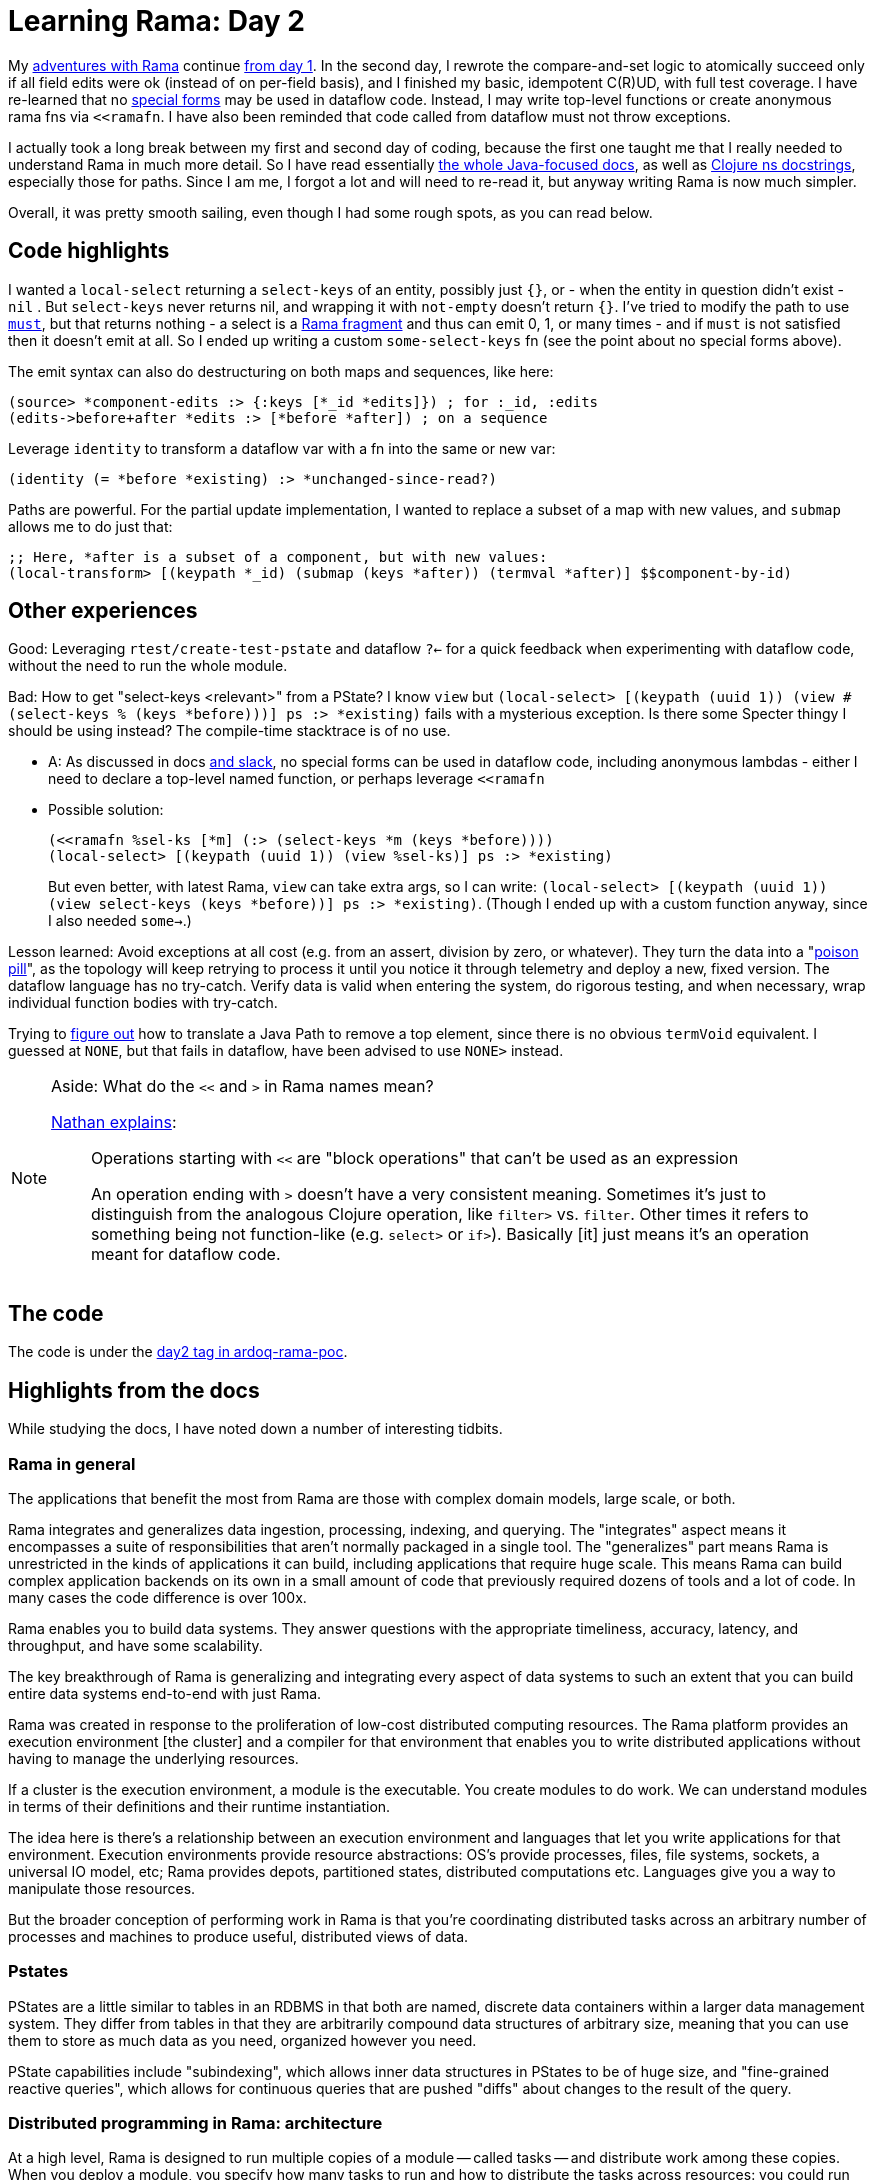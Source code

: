 = Learning Rama: Day 2

My https://blog.jakubholy.net/tags/rama/[adventures with Rama] continue https://blog.jakubholy.net/2023/hands-on-rama-day1/[from day 1]. In the second day, I rewrote the compare-and-set logic to atomically succeed only if all field edits were ok (instead of on per-field basis), and I finished my basic, idempotent C\(R)UD, with full test coverage. I have re-learned that no https://clojure.org/reference/special_forms[special forms] may be used in dataflow code. Instead, I may write top-level functions or create anonymous rama fns via `<<ramafn`. I have also been reminded that code called from dataflow must not throw exceptions.

I actually took a long break between my first and second day of coding, because the first one taught me that I really needed to understand Rama in much more detail. So I have read essentially https://redplanetlabs.com/docs/~/index.html[the whole Java-focused docs], as well as https://redplanetlabs.com/clojuredoc/index.html[Clojure ns docstrings], especially those for paths. Since I am me, I forgot a lot and will need to re-read it, but anyway writing Rama is now much simpler.

Overall, it was pretty smooth sailing, even though I had some rough spots, as you can read below.

== Code highlights

I wanted a `local-select` returning a `select-keys` of an entity, possibly just `{}`, or - when the entity in question didn't exist -  `nil` . But `select-keys` never returns nil, and wrapping it with `not-empty` doesn't return `{}`. I've tried to modify the path to use https://redplanetlabs.com/clojuredoc/com.rpl.rama.path.html#var-must[`must`], but that returns nothing - a select is a https://redplanetlabs.com/docs/~/clj-dataflow-lang.html#_custom_operations[Rama fragment] and thus can emit 0, 1, or many times - and if `must` is not satisfied then it doesn't emit at all. So I ended up writing a custom `some-select-keys` fn (see the point about no special forms above).

The emit syntax can also do destructuring on both maps and sequences, like here:

[source,clojure]
----
(source> *component-edits :> {:keys [*_id *edits]}) ; for :_id, :edits
(edits->before+after *edits :> [*before *after]) ; on a sequence
----

Leverage `identity` to transform a dataflow var with a fn into the same or new var:

[source,clojure]
----
(identity (= *before *existing) :> *unchanged-since-read?)
----

Paths are powerful. For the partial update implementation, I wanted to replace a subset of a map with new values, and `submap` allows me to do just that:

[source,clojure]
----
;; Here, *after is a subset of a component, but with new values:
(local-transform> [(keypath *_id) (submap (keys *after)) (termval *after)] $$component-by-id)
----

== Other experiences

Good: Leveraging `rtest/create-test-pstate` and dataflow `?<-` for a quick feedback when experimenting with dataflow code, without the need to run the whole module.

Bad: How to get "select-keys <relevant>" from a PState? I know `view` but `(local-select> [(keypath (uuid 1)) (view #(select-keys % (keys *before)))] ps :> *existing)` fails with a mysterious exception. Is there some Specter thingy I should be using instead? The compile-time stacktrace is of no use.

* A: As discussed in docs https://clojurians.slack.com/archives/C05N2M7R6DB/p1707248401409179?thread_ts=1707245968.332939&cid=C05N2M7R6DB[and slack], no special forms can be used in dataflow code, including anonymous lambdas - either I need to declare a top-level named function, or perhaps leverage `<<ramafn`
* Possible solution:
+
```clojure
(<<ramafn %sel-ks [*m] (:> (select-keys *m (keys *before))))
(local-select> [(keypath (uuid 1)) (view %sel-ks)] ps :> *existing)
```
But even better, with latest Rama, `view` can take extra args, so I can write: `(local-select> [(keypath (uuid 1)) (view select-keys (keys *before))] ps :> *existing)`. (Though I ended up with a custom function anyway, since I also needed `some->`.)

Lesson learned: Avoid exceptions at all cost (e.g. from an assert, division by zero, or whatever). They turn the data into a "https://medium.com/lydtech-consulting/kafka-poison-pill-e146b87c1866[poison pill]", as the topology will keep retrying to process it until you notice it through telemetry and deploy a new, fixed version. The dataflow language has no try-catch. Verify data is valid when entering the system, do rigorous testing, and when necessary, wrap individual function bodies with try-catch.

Trying to https://clojurians.slack.com/archives/C05N2M7R6DB/p1708803169313039[figure out] how to translate a Java Path to remove a top element, since there is no obvious `termVoid` equivalent. I guessed at `NONE`, but that fails in dataflow, have been advised to use `NONE>` instead.


[NOTE]
.Aside: What do the `<<` and `>` in Rama names mean?
====
https://clojurians.slack.com/archives/C05N2M7R6DB/p1703973778294389[Nathan explains]:

> Operations starting with `<<` are "block operations" that can't be used as an expression
>
> An operation ending with `>` doesn't have a very consistent meaning. Sometimes it's just to distinguish from the analogous Clojure operation, like `filter>` vs. `filter`. Other times it refers to something being not function-like (e.g. `select>`  or `if>`). Basically [it] just means it's an operation meant for dataflow code.
====

== The code

The code is under the https://github.com/holyjak/ardoq-rama-poc/blob/day2[day2 tag in ardoq-rama-poc].


== Highlights from the docs

While studying the docs, I have noted down a number of interesting tidbits.

=== Rama in general

The applications that benefit the most from Rama are those with complex domain models, large scale, or both.

Rama integrates and generalizes data ingestion, processing, indexing, and querying. The "integrates" aspect means it encompasses a suite of responsibilities that aren’t normally packaged in a single tool. The "generalizes" part means Rama is unrestricted in the kinds of applications it can build, including applications that require huge scale. This means Rama can build complex application backends on its own in a small amount of code that previously required dozens of tools and a lot of code. In many cases the code difference is over 100x.

Rama enables you to build data systems. They answer questions with the appropriate timeliness, accuracy, latency, and throughput, and have some scalability.

The key breakthrough of Rama is generalizing and integrating every aspect of data systems to such an extent that you can build entire data systems end-to-end with just Rama.

Rama was created in response to the proliferation of low-cost distributed computing resources. The Rama platform provides an execution environment [the cluster] and a compiler for that environment that enables you to write distributed applications without having to manage the underlying resources.

If a cluster is the execution environment, a module is the executable. You create modules to do work. We can understand modules in terms of their definitions and their runtime instantiation.

The idea here is there’s a relationship between an execution environment and languages that let you write applications for that environment. Execution environments provide resource abstractions: OS’s provide processes, files, file systems, sockets, a universal IO model, etc; Rama provides depots, partitioned states, distributed computations etc. Languages give you a way to manipulate those resources.

But the broader conception of performing work in Rama is that you’re coordinating distributed tasks across an arbitrary number of processes and machines to produce useful, distributed views of data.

=== Pstates

PStates are a little similar to tables in an RDBMS in that both are named, discrete data containers within a larger data management system. They differ from tables in that they are arbitrarily compound data structures of arbitrary size, meaning that you can use them to store as much data as you need, organized however you need.

PState capabilities include "subindexing", which allows inner data structures in PStates to be of huge size, and "fine-grained reactive queries", which allows for continuous queries that are pushed "diffs" about changes to the result of the query.

=== Distributed programming in Rama: architecture

At a high level, Rama is designed to run multiple copies of a module — called tasks — and distribute work among these copies. When you deploy a module, you specify how many tasks to run and how to distribute the tasks across resources: you could run multiple tasks within one JVM process, within multiple JVM processes on a single machine, or within JVM processes across multiple machines.  Tasks run on threads within a single JVM, and a single thread can run multiple tasks. These threads are called "task threads".

1 worker is exactly for 1 module, and the module may have multiple workers (on different JVMs).

Rama has no guarantees about the global order in which depot records are processed, so this hypothetical module design [of a random depo partitioner + ETL which hashes on the data] introduced the possibility for race conditions - any 2 updates for X will be relocated to the same partition, but in a random order, since they arrive to different partitions and the time it takes to relocate over the network to the target one has a random aspect.

Why distributed systems? For performance, resiliency, perhaps [not in the case of Rama] separation of concerns.

A `RamaOperation` is more general than a `RamaFunction`, capable of emitting multiple times, doing work between emits, emitting to multiple streams, and emitting multiple fields in a single emit.

Depot append uses `AckLevel.ACK` (which is the default if not specified). With this ack level the depot append call will only complete when all streaming topologies co-located with the depot have finished processing the data.

=== Batch blocks

https://redplanetlabs.com/docs/~/intermediate-dataflow.html#_batch_blocks[Batch blocks]: while normal dataflow is rather imperative, this is partially declarative, at a higher abstraction level & Rama decides a sequence of operations. It offers functionality including inner joins, outer joins, two-phase aggregation, and the ability to coordinate around batches of computation. Query topologies are implicitly batch blocks, and you can use batch blocks  in microbatch topologies, though not in stream ones. A batch block runs in three phases: the "pre-agg phase", the "agg phase", and the "post-agg phase" - depending on where you put an .agg or .compoundAgg call(s). A final partitioner, if any, must be declared before the agg phase.
Subbatches allow batch blocks to consume the results of other batch blocks => can do aggregates of aggregates.

=== Aggregates

Aggregators: An alternative to Paths for updating PStates, which enable huge increases in performance and expressivity in some cases. Two kinds of aggregators: more generic accumulators and more limited combiners.

Contrary to paths, aggregators know how to initialize values that don't exist. _Combiners_ allow parallelization ("two-phase aggregation", for combiners in batch blocks / query topos, especially impactful for global agg). _Accumulators_ may take any number of args, Combiners always take the current + one new.

Other batch features: capture which PState entries changed.

A batch feature mostly useful in queries: use .agg without a PState argument and with .out to get the aggregate. In microbatch, aggregators can also `.out("$$aTmpPState")` (similar to `.materialize` used there w/o aggs).

=== Query topologies

All query topologies must contain `.originPartition` (= back to the query's original task) as the final partitioner of the computation. The `.out` must be emitted exactly once.

Without subindexing, the entire data structure will be stored and retrieved as a single value. This will get expensive once there’s even just a few hundred elements in it. Subindexing enables inner data structures to efficiently contain huge numbers of elements, even more than could fit into memory.

Query topologies are implicitly batch blocks. So when programming them you’re always thinking in terms of pre-agg, agg, and post-agg phases. All the power of batch blocks, including joins, subbatches, and two-phase aggregation, is available.
